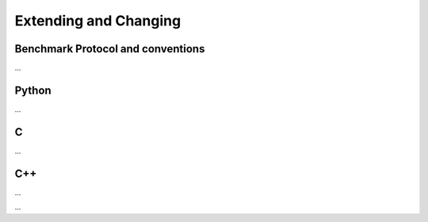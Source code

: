 ======================
Extending and Changing
======================

Benchmark Protocol and conventions
----------------------------------

...

Python
------

...

C
--

...

C++
---

...


...
